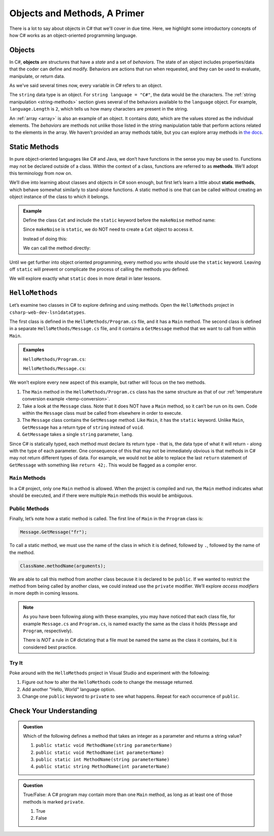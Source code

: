Objects and Methods, A Primer
=============================

There is a lot to say about objects in C# that we'll cover in due time. Here, we highlight some introductory 
concepts of how C# works as an object-oriented programming language.

.. index:: object

Objects
-------

In C#, **objects** are structures that have a *state* and a set of
*behaviors*. The state of an object includes properties/data that the coder can
define and modify. Behaviors are actions that run when requested, and they can
be used to evaluate, manipulate, or return data.

As we've said several times now, every variable in C# refers to an object.

The ``string`` data type is an object. For
``string language = "C#"``, the data would be the characters. The
:ref:`string manipulation <string-methods>` section gives several of the
behaviors available to the ``language`` object. For example,
``language.Length`` is ``2``, which tells us how many
characters are present in the string.

An :ref:`array <array>` is also an example of an object. It contains *data*, which are the values
stored as the individual elements. The *behaviors* are methods not unlike those listed in the 
string manipulation table that perform actions related to the elements in the array. We haven't 
provided an array methods table, but you can explore array methods in 
`the docs <https://docs.microsoft.com/en-us/dotnet/api/system.array?view=netframework-4.8#methods>`__.

.. index:: ! method, ! static

.. _static-methods:

Static Methods
--------------

In pure object-oriented languages like C# and Java, we don’t have
functions in the sense you may be used to. Functions may not be declared
outside of a class. Within the context of a class, functions are
referred to as **methods**. We’ll adopt this terminology from now on.

We’ll dive into learning about classes and objects in C# soon enough,
but first let’s learn a little about **static methods**, which behave
somewhat similarly to stand-alone functions. A static method is one that 
can be called without creating an object instance of the class to which it belongs.

.. admonition:: Example

   Define the class ``Cat`` and include the ``static`` keyword before the
   ``makeNoise`` method name:

   .. sourcecode:: c#
      :linenos:

      public class Cat {
         public static void MakeNoise(String[] args) {
            // some code
         }
      }

   Since ``makeNoise`` is ``static``, we do NOT need to create a ``Cat`` object to
   access it.

   Instead of doing this:

   .. sourcecode:: c#
      :linenos:

      Cat myCat = new Cat();     // Create a new Cat object.
      myCat.MakeNoise("purr");   // Call the MakeNoise method.

   We can call the method directly:

   .. sourcecode:: c#
      :linenos:

      Cat.MakeNoise("roar");

Until we get further into object oriented programming, every method you write
should use the ``static`` keyword. Leaving off ``static`` will prevent or
complicate the process of calling the methods you defined.

We will explore exactly what ``static`` does in more detail in later lessons.

.. _hello-methods:

``HelloMethods``
----------------

Let’s examine two classes in C# to explore defining and using methods. Open the 
``HelloMethods`` project in ``csharp-web-dev-lsn1datatypes``.

The first class is defined in the ``HelloMethods/Program.cs`` file, and it has a
``Main`` method. The second class is defined in a separate ``HelloMethods/Message.cs``
file, and it contains a ``GetMessage`` method that we want to call from within
``Main``.

.. admonition:: Examples

   ``HelloMethods/Program.cs``:

   .. sourcecode:: c#
      :linenos:

      using System;

      namespace HelloMethods
      {
         public class Program
         {
            public static void Main(string[] args)
            {
                  string message = Message.GetMessage("fr");
                  Console.WriteLine(message);
                  Console.ReadLine();
            }
         }
      }

   ``HelloMethods/Message.cs``:

   .. sourcecode:: c#
      :linenos:

      namespace HelloMethods
      {
         public class Message
         {
            public static string GetMessage(string lang)
            {
                  if (lang.Equals("sp")) {
                     return "Hola Mundo";
                  }
                  else if (lang.Equals("fr"))
                  {
                     return "Bonjour le monde";
                  }
                  else
                  {
                     return "Hello World";
                  }
            }
         }
      }


We won’t explore every new aspect of this example, but rather will focus
on the two methods.

#. The ``Main`` method in the ``HelloMethods/Program.cs`` class has the same structure as
   that of our :ref:`temperature conversion example <temp-conversion>`.
#. Take a look at the ``Message`` class. Note that it does NOT have a ``Main``
   method, so it can’t be run on its own. Code within the ``Message`` class
   must be called from elsewhere in order to execute.
#. The ``Message`` class contains the ``GetMessage`` method. Like ``Main``, it
   has the ``static`` keyword. Unlike ``Main``, ``GetMessage`` has a return
   type of ``string`` instead of ``void``.
#. ``GetMessage`` takes a single ``string`` parameter, ``lang``.

Since C# is statically typed, each method must declare its return type -
that is, the data type of what it will return - along with the type of
each parameter. One consequence of this that may not be immediately
obvious is that methods in C# may not return different types of data.
For example, we would not be able to replace the last ``return``
statement of ``GetMessage`` with something like ``return 42;``. This
would be flagged as a compiler error.

``Main`` Methods
^^^^^^^^^^^^^^^^

In a C# project, only one ``Main`` method is allowed. When the project is
compiled and run, the ``Main`` method indicates what should be executed,
and if there were multiple ``Main`` methods this would be ambiguous.

Public Methods
^^^^^^^^^^^^^^

.. index:: ! public

Finally, let’s note how a static method is called. The first line of
``Main`` in the ``Program`` class is:

.. sourcecode:: c#

   Message.GetMessage("fr");

To call a static method, we must use the name of the class in which it is
defined, followed by ``.``, followed by the name of the method.

.. sourcecode:: c#

   ClassName.methodName(arguments);

We are able to call this method from another class because it is
declared to be ``public``. If we wanted to restrict the method from
being called by another class, we could instead use the ``private``
modifier. We’ll explore *access modifiers* in more depth in coming
lessons.

.. admonition:: Note

   As you have been following along with these examples, you may have noticed
   that each class file, for example ``Message.cs`` and
   ``Program.cs``, is named exactly the same as the class it holds
   (``Message`` and ``Program``, respectively).

   There is *NOT* a rule in C# dictating that a file must be named the same as the class it contains, 
   but it is considered best practice.

Try It
^^^^^^^
Poke around with the ``HelloMethods`` project in Visual Studio and experiment with the
following:

#. Figure out how to alter the ``HelloMethods`` code to change the message
   returned.
#. Add another "Hello, World" language option.
#. Change one ``public`` keyword to ``private`` to see what happens. Repeat for
   each occurrence of ``public``.

Check Your Understanding
-------------------------

.. admonition:: Question

   Which of the following defines a method that takes an integer as a parameter
   and returns a string value?

   #. ``public static void MethodName(string parameterName)``
   #. ``public static void MethodName(int parameterName)``
   #. ``public static int MethodName(string parameterName)``
   #. ``public static string MethodName(int parameterName)``

.. ans: d, ``public static string MethodName(int parameterName)``

.. admonition:: Question

   True/False: A C# program may contain more than one ``Main`` method, as long as at least one of those 
   methods is marked ``private``.

   #. True
   #. False

.. ans: False, a C# project may only contain one main method

